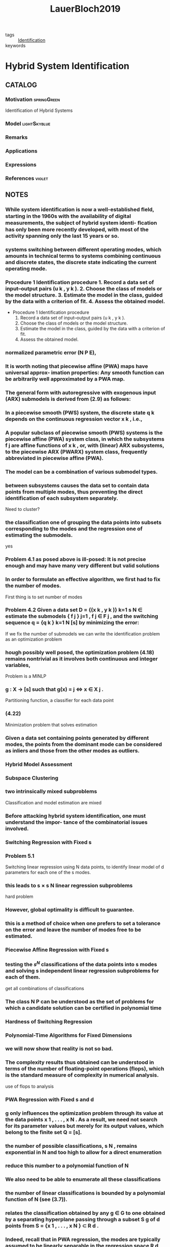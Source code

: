 :PROPERTIES:
:ID:       c4f2e136-4d06-4643-810f-96a1d448060b
:ROAM_REFS: cite:LauerBloch2019
:END:
#+TITLE: LauerBloch2019
#+filetags: book

- tags :: [[id:265d4605-0b90-4f6a-b495-304f2eb038f4][Identification]]
- keywords ::


* Hybrid System Identification
  :PROPERTIES:
  :Custom_ID: LauerBloch2019
  :URL: https://doi.org/10.1007/978-3-030-00193-3_4
  :AUTHOR: Lauer, F., & Bloch, G\'erard
  :NOTER_DOCUMENT: ~/docsThese/bibliography/LauerBloch2019.pdf
  :NOTER_PAGE:
  :END:

** CATALOG

*** Motivation :springGreen:
Identification of Hybrid Systems
*** Model :lightSkyblue:
*** Remarks
*** Applications
*** Expressions
*** References :violet:

** NOTES

*** While system identiﬁcation is now a well-established ﬁeld, starting in the 1960s with the availability of digital measurements, the subject of hybrid system identi- ﬁcation has only been more recently developed, with most of the activity spanning only the last 15 years or so.
:PROPERTIES:
:NOTER_PAGE: [[pdf:~/docsThese/bibliography/LauerBloch2019.pdf::6++1.09;;annot-6-0]]
:ID:       ~/docsThese/bibliography/LauerBloch2019.pdf-annot-6-0
:END:

*** systems switching between different operating modes, which amounts in technical terms to systems combining continuous and discrete states, the discrete state indicating the current operating mode.
:PROPERTIES:
:NOTER_PAGE: [[pdf:~/docsThese/bibliography/LauerBloch2019.pdf::7++0.00;;annot-7-7]]
:ID:       ~/docsThese/bibliography/LauerBloch2019.pdf-annot-7-7
:END:

*** Procedure 1 Identification procedure 1. Record a data set of input–output pairs (u k , y k ). 2. Choose the class of models or the model structure. 3. Estimate the model in the class, guided by the data with a criterion of fit. 4. Assess the obtained model.
:PROPERTIES:
:NOTER_PAGE: [[pdf:~/docsThese/bibliography/LauerBloch2019.pdf::35++1.17;;annot-35-2]]
:ID:       ~/docsThese/bibliography/LauerBloch2019.pdf-annot-35-2
:END:

- Procedure 1 Identification procedure
  1. Record a data set of input–output pairs (u k , y k ).
  2. Choose the class of models or the model structure.
  3. Estimate the model in the class, guided by the data with a criterion of fit.
  4. Assess the obtained model.

*** normalized parametric error (N P E),
:PROPERTIES:
:NOTER_PAGE: [[pdf:~/docsThese/bibliography/LauerBloch2019.pdf::72++7.52;;annot-72-3]]
:ID:       ~/docsThese/bibliography/LauerBloch2019.pdf-annot-72-3
:END:


*** It is worth noting that piecewise affine (PWA) maps have universal approx- imation properties: Any smooth function can be arbitrarily well approximated by a PWA map.
:PROPERTIES:
:NOTER_PAGE: [[pdf:~/docsThese/bibliography/LauerBloch2019.pdf::97++0.39;;annot-97-2]]
:ID:       ~/docsThese/bibliography/LauerBloch2019.pdf-annot-97-2
:END:

*** The general form with autoregressive with exogenous input (ARX) submodels is derived from (2.9) as follows:
:PROPERTIES:
:NOTER_PAGE: [[pdf:~/docsThese/bibliography/LauerBloch2019.pdf::98++4.35;;annot-98-5]]
:ID:       ~/docsThese/bibliography/LauerBloch2019.pdf-annot-98-5
:END:

*** In a piecewise smooth (PWS) system, the discrete state q k depends on the continuous regression vector x k , i.e.,
:PROPERTIES:
:NOTER_PAGE: [[pdf:~/docsThese/bibliography/LauerBloch2019.pdf::101++4.30;;annot-101-0]]
:ID:       ~/docsThese/bibliography/LauerBloch2019.pdf-annot-101-0
:END:

*** A popular subclass of piecewise smooth (PWS) systems is the piecewise affine (PWA) system class, in which the subsystems f j are affine functions of x k , or, with (linear) ARX subsystems, to the piecewise ARX (PWARX) system class, frequently abbreviated in piecewise affine (PWA).
:PROPERTIES:
:NOTER_PAGE: [[pdf:~/docsThese/bibliography/LauerBloch2019.pdf::101++4.30;;annot-101-1]]
:ID:       ~/docsThese/bibliography/LauerBloch2019.pdf-annot-101-1
:END:

*** The model can be a combination of various submodel types.
:PROPERTIES:
:NOTER_PAGE: [[pdf:~/docsThese/bibliography/LauerBloch2019.pdf::105++4.35;;annot-105-9]]
:ID:       ~/docsThese/bibliography/LauerBloch2019.pdf-annot-105-9
:END:

*** between subsystems causes the data set to contain data points from multiple modes, thus preventing the direct identification of each subsystem separately.
:PROPERTIES:
:NOTER_PAGE: [[pdf:~/docsThese/bibliography/LauerBloch2019.pdf::106++0.00;;annot-106-4]]
:ID:       ~/docsThese/bibliography/LauerBloch2019.pdf-annot-106-4
:END:
Need to cluster?

*** the classification one of grouping the data points into subsets corresponding to the modes and the regression one of estimating the submodels.
:PROPERTIES:
:NOTER_PAGE: [[pdf:~/docsThese/bibliography/LauerBloch2019.pdf::106++0.00;;annot-106-5]]
:ID:       ~/docsThese/bibliography/LauerBloch2019.pdf-annot-106-5
:END:
yes

*** Problem 4.1 as posed above is ill-posed: It is not precise enough and may have many very different but valid solutions
:PROPERTIES:
:NOTER_PAGE: [[pdf:~/docsThese/bibliography/LauerBloch2019.pdf::106++3.57;;annot-106-6]]
:ID:       ~/docsThese/bibliography/LauerBloch2019.pdf-annot-106-6
:END:

*** In order to formulate an effective algorithm, we first had to fix the number of modes.
:PROPERTIES:
:NOTER_PAGE: [[pdf:~/docsThese/bibliography/LauerBloch2019.pdf::107++0.00;;annot-107-7]]
:ID:       ~/docsThese/bibliography/LauerBloch2019.pdf-annot-107-7
:END:
First thing is to set number of modes

*** Problem 4.2 Given a data set D = {(x k , y k )} k=1 s N ∈ estimate the submodels { f j } j=1 , f j ∈ F j , and the switching sequence q = {q k } k=1 N [s] by minimizing the error:
:PROPERTIES:
:NOTER_PAGE: [[pdf:~/docsThese/bibliography/LauerBloch2019.pdf::107++2.73;;annot-107-8]]
:ID:       ~/docsThese/bibliography/LauerBloch2019.pdf-annot-107-8
:END:
If we fix the number of submodels we can write the identification problem as an optimization problem

*** hough possibly well posed, the optimization problem (4.18) remains nontrivial as it involves both continuous and integer variables,
:PROPERTIES:
:NOTER_PAGE: [[pdf:~/docsThese/bibliography/LauerBloch2019.pdf::108++3.96;;annot-108-3]]
:ID:       ~/docsThese/bibliography/LauerBloch2019.pdf-annot-108-3
:END:
Problem is a MINLP

*** g : X → [s] such that g(x) = j ⇔ x ∈ X j .
:PROPERTIES:
:NOTER_PAGE: [[pdf:~/docsThese/bibliography/LauerBloch2019.pdf::109++0.00;;annot-109-5]]
:ID:       ~/docsThese/bibliography/LauerBloch2019.pdf-annot-109-5
:END:
Partitioning function, a classifier for each data point

*** (4.22)
:PROPERTIES:
:NOTER_PAGE: [[pdf:~/docsThese/bibliography/LauerBloch2019.pdf::109++2.84;;annot-109-6]]
:ID:       ~/docsThese/bibliography/LauerBloch2019.pdf-annot-109-6
:END:
Minimization problem that solves estimation

*** Given a data set containing points generated by different modes, the points from the dominant mode can be considered as inliers and those from the other modes as outliers.
:PROPERTIES:
:NOTER_PAGE: [[pdf:~/docsThese/bibliography/LauerBloch2019.pdf::111++1.28;;annot-111-2]]
:ID:       ~/docsThese/bibliography/LauerBloch2019.pdf-annot-111-2
:END:


*** Hybrid Model Assessment
:PROPERTIES:
:NOTER_PAGE: [[pdf:~/docsThese/bibliography/LauerBloch2019.pdf::112++0.75;;annot-112-3]]
:ID:       ~/docsThese/bibliography/LauerBloch2019.pdf-annot-112-3
:END:

*** Subspace Clustering
:PROPERTIES:
:NOTER_PAGE: [[pdf:~/docsThese/bibliography/LauerBloch2019.pdf::115++4.35;;annot-115-4]]
:ID:       ~/docsThese/bibliography/LauerBloch2019.pdf-annot-115-4
:END:

*** two intrinsically mixed subproblems
:PROPERTIES:
:NOTER_PAGE: [[pdf:~/docsThese/bibliography/LauerBloch2019.pdf::115++4.35;;annot-115-5]]
:ID:       ~/docsThese/bibliography/LauerBloch2019.pdf-annot-115-5
:END:
Classification and model estimation are mixed

*** Before attacking hybrid system identification, one must understand the impor- tance of the combinatorial issues involved.
:PROPERTIES:
:NOTER_PAGE: [[pdf:~/docsThese/bibliography/LauerBloch2019.pdf::121++0.00;;annot-121-8]]
:ID:       ~/docsThese/bibliography/LauerBloch2019.pdf-annot-121-8
:END:

*** Switching Regression with Fixed s
:PROPERTIES:
:NOTER_PAGE: [[pdf:~/docsThese/bibliography/LauerBloch2019.pdf::123++0.00;;annot-123-9]]
:ID:       ~/docsThese/bibliography/LauerBloch2019.pdf-annot-123-9
:END:

*** Problem 5.1
:PROPERTIES:
:NOTER_PAGE: [[pdf:~/docsThese/bibliography/LauerBloch2019.pdf::123++0.00;;annot-123-10]]
:ID:       ~/docsThese/bibliography/LauerBloch2019.pdf-annot-123-10
:END:
Switching linear regression using N data points, to identify linear model of d parameters for each one of the s modes.

*** this leads to s × s N linear regression subproblems
:PROPERTIES:
:NOTER_PAGE: [[pdf:~/docsThese/bibliography/LauerBloch2019.pdf::123++4.97;;annot-123-11]]
:ID:       ~/docsThese/bibliography/LauerBloch2019.pdf-annot-123-11
:END:
hard problem

*** However, global optimality is difficult to guarantee.
:PROPERTIES:
:NOTER_PAGE: [[pdf:~/docsThese/bibliography/LauerBloch2019.pdf::124++0.00;;annot-124-15]]
:ID:       ~/docsThese/bibliography/LauerBloch2019.pdf-annot-124-15
:END:

*** this is a method of choice when one prefers to set a tolerance on the error and leave the number of modes free to be estimated.
:PROPERTIES:
:NOTER_PAGE: [[pdf:~/docsThese/bibliography/LauerBloch2019.pdf::124++7.52;;annot-124-16]]
:ID:       ~/docsThese/bibliography/LauerBloch2019.pdf-annot-124-16
:END:


*** Piecewise Affine Regression with Fixed s
:PROPERTIES:
:NOTER_PAGE: [[pdf:~/docsThese/bibliography/LauerBloch2019.pdf::126++1.56;;annot-126-10]]
:ID:       ~/docsThese/bibliography/LauerBloch2019.pdf-annot-126-10
:END:

*** testing the $s^N$ classifications of the data points into s modes and solving s independent linear regression subproblems for each of them.
:PROPERTIES:
:NOTER_PAGE: [[pdf:~/docsThese/bibliography/LauerBloch2019.pdf::126++3.98;;annot-126-11]]
:ID:       ~/docsThese/bibliography/LauerBloch2019.pdf-annot-126-11
:END:
get all combinations of classifications

*** The class N P can be understood as the set of problems for which a candidate solution can be certified in polynomial time
:PROPERTIES:
:NOTER_PAGE: [[pdf:~/docsThese/bibliography/LauerBloch2019.pdf::129++1.25;;annot-129-4]]
:ID:       ~/docsThese/bibliography/LauerBloch2019.pdf-annot-129-4
:END:


*** Hardness of Switching Regression
:PROPERTIES:
:NOTER_PAGE: [[pdf:~/docsThese/bibliography/LauerBloch2019.pdf::129++4.52;;annot-129-3]]
:ID:       ~/docsThese/bibliography/LauerBloch2019.pdf-annot-129-3
:END:

*** Polynomial-Time Algorithms for Fixed Dimensions
:PROPERTIES:
:NOTER_PAGE: [[pdf:~/docsThese/bibliography/LauerBloch2019.pdf::136++1.51;;annot-136-11]]
:ID:       ~/docsThese/bibliography/LauerBloch2019.pdf-annot-136-11
:END:

*** we will now show that reality is not so bad.
:PROPERTIES:
:NOTER_PAGE: [[pdf:~/docsThese/bibliography/LauerBloch2019.pdf::136++1.51;;annot-136-12]]
:ID:       ~/docsThese/bibliography/LauerBloch2019.pdf-annot-136-12
:END:

*** The complexity results thus obtained can be understood in terms of the number of floating-point operations (flops), which is the standard measure of complexity in numerical analysis.
:PROPERTIES:
:NOTER_PAGE: [[pdf:~/docsThese/bibliography/LauerBloch2019.pdf::137++0.00;;annot-137-8]]
:ID:       ~/docsThese/bibliography/LauerBloch2019.pdf-annot-137-8
:END:
use of flops to analysis

*** PWA Regression with Fixed s and d
:PROPERTIES:
:NOTER_PAGE: [[pdf:~/docsThese/bibliography/LauerBloch2019.pdf::137++0.00;;annot-137-9]]
:ID:       ~/docsThese/bibliography/LauerBloch2019.pdf-annot-137-9
:END:

*** g only influences the optimization problem through its value at the data points x 1 , . . . , x N . As a result, we need not search for its parameter values but merely for its output values, which belong to the finite set Q = [s].
:PROPERTIES:
:NOTER_PAGE: [[pdf:~/docsThese/bibliography/LauerBloch2019.pdf::137++0.00;;annot-137-10]]
:ID:       ~/docsThese/bibliography/LauerBloch2019.pdf-annot-137-10
:END:

*** the number of possible classifications, s N , remains exponential in N and too high to allow for a direct enumeration
:PROPERTIES:
:NOTER_PAGE: [[pdf:~/docsThese/bibliography/LauerBloch2019.pdf::137++6.64;;annot-137-11]]
:ID:       ~/docsThese/bibliography/LauerBloch2019.pdf-annot-137-11
:END:

*** reduce this number to a polynomial function of N
:PROPERTIES:
:NOTER_PAGE: [[pdf:~/docsThese/bibliography/LauerBloch2019.pdf::137++6.64;;annot-137-12]]
:ID:       ~/docsThese/bibliography/LauerBloch2019.pdf-annot-137-12
:END:

*** We also need to be able to enumerate all these classifications
:PROPERTIES:
:NOTER_PAGE: [[pdf:~/docsThese/bibliography/LauerBloch2019.pdf::137++6.64;;annot-137-13]]
:ID:       ~/docsThese/bibliography/LauerBloch2019.pdf-annot-137-13
:END:

*** the number of linear classifications is bounded by a polynomial function of N (see (3.7)).
:PROPERTIES:
:NOTER_PAGE: [[pdf:~/docsThese/bibliography/LauerBloch2019.pdf::137++6.94;;annot-137-14]]
:ID:       ~/docsThese/bibliography/LauerBloch2019.pdf-annot-137-14
:END:

*** relates the classification obtained by any g ∈ G to one obtained by a separating hyperplane passing through a subset S g of d points from S = {x 1 , . . . , x N } ⊂ R d .
:PROPERTIES:
:NOTER_PAGE: [[pdf:~/docsThese/bibliography/LauerBloch2019.pdf::137++6.94;;annot-137-15]]
:ID:       ~/docsThese/bibliography/LauerBloch2019.pdf-annot-137-15
:END:

*** Indeed, recall that in PWA regression, the modes are typically assumed to be linearly separable in the regression space R d , whereas this is not the case in switching regression, where the mode sequence {q k } Nk=1 is arbitrary.
:PROPERTIES:
:NOTER_PAGE: [[pdf:~/docsThese/bibliography/LauerBloch2019.pdf::140++0.00;;annot-140-8]]
:ID:       ~/docsThese/bibliography/LauerBloch2019.pdf-annot-140-8
:END:

*** PWA Regression
:PROPERTIES:
:NOTER_PAGE: [[pdf:~/docsThese/bibliography/LauerBloch2019.pdf::152++5.32;;annot-152-3]]
:ID:       ~/docsThese/bibliography/LauerBloch2019.pdf-annot-152-3
:END:

**** Indeed, the need to estimate the classifier g simultaneously complicates the procedure to the point where it becomes inefficient.
:PROPERTIES:
:NOTER_PAGE: [[pdf:~/docsThese/bibliography/LauerBloch2019.pdf::152++5.32;;annot-152-4]]
:ID:       ~/docsThese/bibliography/LauerBloch2019.pdf-annot-152-4
:END:

**** Hence, this approach will be practical only for very small problem sizes, typically with N < 200
:PROPERTIES:
:NOTER_PAGE: [[pdf:~/docsThese/bibliography/LauerBloch2019.pdf::152++5.32;;annot-152-5]]
:ID:       ~/docsThese/bibliography/LauerBloch2019.pdf-annot-152-5
:END:

**** hinge functions
:PROPERTIES:
:NOTER_PAGE: [[pdf:~/docsThese/bibliography/LauerBloch2019.pdf::153++0.31;;annot-153-3]]
:ID:       ~/docsThese/bibliography/LauerBloch2019.pdf-annot-153-3
:END:
$h_j(\vec{x})=\pm \max\{\vec{x}^T\vec{\theta}_j^+,\vec{x}^T\vec{\theta}_j^-\}$

*** Estimation of Switched Linear Models
:PROPERTIES:
:NOTER_PAGE: [[pdf:~/docsThese/bibliography/LauerBloch2019.pdf::159++0.94;;annot-159-2]]
:ID:       ~/docsThese/bibliography/LauerBloch2019.pdf-annot-159-2
:END:

**** the nonsmooth pointwise minimum is replaced with a product of errors
:PROPERTIES:
:NOTER_PAGE: [[pdf:~/docsThese/bibliography/LauerBloch2019.pdf::164++7.87;;annot-164-4]]
:ID:       ~/docsThese/bibliography/LauerBloch2019.pdf-annot-164-4
:END:
product of error can help convergence

**** Here, “black-box” refers to the fact that the objective function is only considered through sampled values and that no information on the derivatives is used (though derivatives are internally estimated by the algorithm from the function val- ues).
:PROPERTIES:
:NOTER_PAGE: [[pdf:~/docsThese/bibliography/LauerBloch2019.pdf::165++2.50;;annot-165-11]]
:ID:       ~/docsThese/bibliography/LauerBloch2019.pdf-annot-165-11
:END:

**** These prob- lems share the common difficulty of simultaneously computing a classification of the data points and a model of each group of points (the group centers in cluster- ing).
:PROPERTIES:
:NOTER_PAGE: [[pdf:~/docsThese/bibliography/LauerBloch2019.pdf::167++0.00;;annot-167-6]]
:ID:       ~/docsThese/bibliography/LauerBloch2019.pdf-annot-167-6
:END:

**** Applying a similar strat- egy in the context of switched regression leads to the k-LinReg algorithm, which is    depicted in Algorithm 6, where we let X = x 1 . . . x N be the regression matrix    and y = y 1 . . . y N be the target output vector.
:PROPERTIES:
:NOTER_PAGE: [[pdf:~/docsThese/bibliography/LauerBloch2019.pdf::167++0.00;;annot-167-7]]
:ID:       ~/docsThese/bibliography/LauerBloch2019.pdf-annot-167-7
:END:

**** This usually indicates that the algorithm con- verges to an unsatisfactory solution.
:PROPERTIES:
:NOTER_PAGE: [[pdf:~/docsThese/bibliography/LauerBloch2019.pdf::167++0.00;;annot-167-8]]
:ID:       ~/docsThese/bibliography/LauerBloch2019.pdf-annot-167-8
:END:
as i could observe

**** refined strategies based on randomly drawing a new value for the defective parameter vector or dropping it to obtain a model with fewer modes could also be considered.
:PROPERTIES:
:NOTER_PAGE: [[pdf:~/docsThese/bibliography/LauerBloch2019.pdf::167++5.32;;annot-167-9]]
:ID:       ~/docsThese/bibliography/LauerBloch2019.pdf-annot-167-9
:END:
but how?

**** Drawing on this efficiency, a typ- ical strategy to improve the accuracy is to restart the algorithm from many different initializations and retain the best model, i.e., the one leading to the smallest cost function value in (6.8).
:PROPERTIES:
:NOTER_PAGE: [[pdf:~/docsThese/bibliography/LauerBloch2019.pdf::167++6.88;;annot-167-10]]
:ID:       ~/docsThese/bibliography/LauerBloch2019.pdf-annot-167-10
:END:

**** Algorithm k-LinReg
:PROPERTIES:
:NOTER_PAGE: [[pdf:~/docsThese/bibliography/LauerBloch2019.pdf::168++0.00;;annot-168-2]]
:ID:       ~/docsThese/bibliography/LauerBloch2019.pdf-annot-168-2
:END:

**** Generalized Principal Component Analysis (GPCA) [6, 7].
:PROPERTIES:
:NOTER_PAGE: [[pdf:~/docsThese/bibliography/LauerBloch2019.pdf::182++7.56;;annot-182-33]]
:ID:       ~/docsThese/bibliography/LauerBloch2019.pdf-annot-182-33
:END:
- cite:VidalEtAl2005

*** Estimation of Piecewise Affine Models
:PROPERTIES:
:NOTER_PAGE: [[pdf:~/docsThese/bibliography/LauerBloch2019.pdf::186++0.31;;annot-186-8]]
:ID:       ~/docsThese/bibliography/LauerBloch2019.pdf-annot-186-8
:END:
